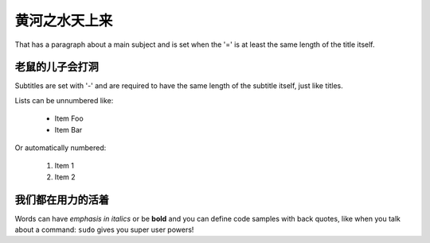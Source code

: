 黄河之水天上来
===============
That has a paragraph about a main subject and is set when the '='
is at least the same length of the title itself.

老鼠的儿子会打洞
----------------
Subtitles are set with '-' and are required to have the same length
of the subtitle itself, just like titles.

Lists can be unnumbered like:

 * Item Foo
 * Item Bar

Or automatically numbered:

 #. Item 1
 #. Item 2

我们都在用力的活着
-------------
Words can have *emphasis in italics* or be **bold** and you can define
code samples with back quotes, like when you talk about a command: ``sudo``
gives you super user powers!